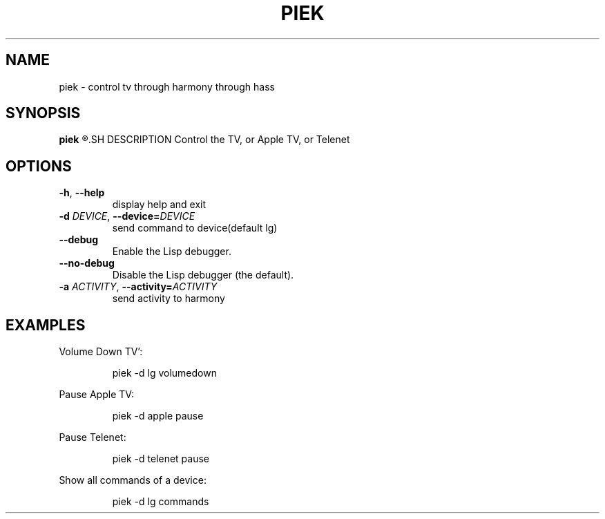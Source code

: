 .TH PIEK 1
.SH NAME
piek \- control tv through harmony through hass
.SH SYNOPSIS
.B piek
.R [\-d DEVICE COMMAND]
.SH DESCRIPTION
Control the TV, or Apple TV, or Telenet
.SH OPTIONS
.TP
.BR \-h ", "\-\-help
display help and exit
.TP
.BR \-d " " \fIDEVICE\fR ", "\-\-device=\fIDEVICE\fR
send command to device(default lg)
.TP
.BR \-\-debug
Enable the Lisp debugger.
.TP
.BR \-\-no-debug
Disable the Lisp debugger (the default).
.TP
.BR \-a " " \fIACTIVITY\fR ", "\-\-activity=\fIACTIVITY\fR
send activity to harmony
.SH EXAMPLES
Volume Down TV':
.PP
.nf
.RS
piek -d lg volumedown
.RE
.fi
.PP
Pause Apple TV:
.PP
.nf
.RS
piek -d apple pause
.RE
.fi
.PP
Pause Telenet:
.PP
.nf
.RS
piek -d telenet pause
.RE
.fi
.PP
Show all commands of a device:
.PP
.nf
.RS
piek -d lg commands
.RE
.fi
